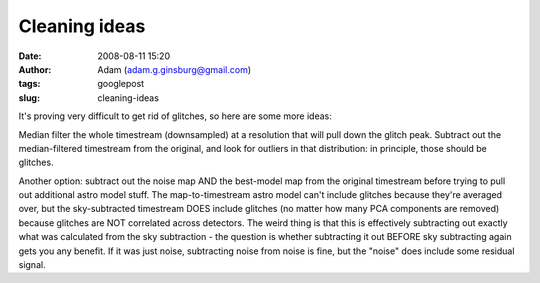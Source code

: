 Cleaning ideas
##############
:date: 2008-08-11 15:20
:author: Adam (adam.g.ginsburg@gmail.com)
:tags: googlepost
:slug: cleaning-ideas

It's proving very difficult to get rid of glitches, so here are some
more ideas:

Median filter the whole timestream (downsampled) at a resolution that
will pull down the glitch peak. Subtract out the median-filtered
timestream from the original, and look for outliers in that
distribution: in principle, those should be glitches.

Another option: subtract out the noise map AND the best-model map from
the original timestream before trying to pull out additional astro model
stuff. The map-to-timestream astro model can't include glitches because
they're averaged over, but the sky-subtracted timestream DOES include
glitches (no matter how many PCA components are removed) because
glitches are NOT correlated across detectors. The weird thing is that
this is effectively subtracting out exactly what was calculated from the
sky subtraction - the question is whether subtracting it out BEFORE sky
subtracting again gets you any benefit. If it was just noise,
subtracting noise from noise is fine, but the "noise" does include some
residual signal.

